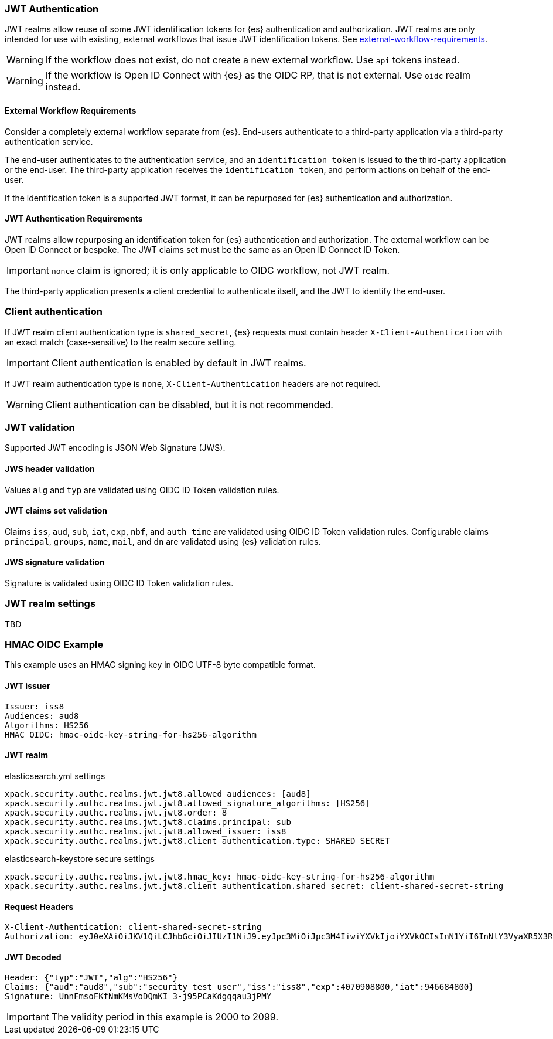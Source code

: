 [role="xpack"]
[[jwt-realm]]
=== JWT Authentication

JWT realms allow reuse of some JWT identification tokens for {es} authentication and authorization.
JWT realms are only intended for use with existing, external workflows that issue JWT identification tokens.
See <<jwt-realm,external-workflow-requirements>>.

WARNING: If the workflow does not exist, do not create a new external workflow. Use `api` tokens instead.

WARNING: If the workflow is Open ID Connect with {es} as the OIDC RP, that is not external. Use `oidc` realm instead.

[[external-workflow-requirements]]
==== External Workflow Requirements

Consider a completely external workflow separate from {es}. End-users authenticate to a third-party application
via a third-party authentication service.

The end-user authenticates to the authentication service, and an `identification token` is issued to the
third-party application or the end-user. The third-party application receives the `identification token`,
and perform actions on behalf of the end-user.

If the identification token is a supported JWT format, it can be repurposed for {es} authentication and authorization.

[[jwt-authentication-requirements]]
==== JWT Authentication Requirements

JWT realms allow repurposing an identification token for {es} authentication and authorization.
The external workflow can be Open ID Connect or bespoke.
The JWT claims set must be the same as an Open ID Connect ID Token.

IMPORTANT: `nonce` claim is ignored; it is only applicable to OIDC workflow, not JWT realm.

The third-party application presents a client credential to authenticate itself, and the JWT to identify the end-user.

[[client-authentication]]
=== Client authentication

If JWT realm client authentication type is `shared_secret`, {es} requests must contain header
`X-Client-Authentication` with an exact match (case-sensitive) to the realm secure setting.

IMPORTANT: Client authentication is enabled by default in JWT realms.

If JWT realm authentication type is `none`, `X-Client-Authentication` headers are not required.

WARNING: Client authentication can be disabled, but it is not recommended.

[[jwt-validation]]
=== JWT validation

Supported JWT encoding is JSON Web Signature (JWS).

[[jws-header-validation]]
==== JWS header validation

Values `alg` and `typ` are validated using OIDC ID Token validation rules.

[[jwt-claims-set-validation]]
==== JWT claims set validation

Claims `iss`, `aud`, `sub`, `iat`, `exp`, `nbf`, and `auth_time` are validated using OIDC ID Token validation rules.
Configurable claims `principal`, `groups`, `name`, `mail`, and `dn` are validated using {es} validation rules.

[[jws-signature-validation]]
==== JWS signature validation

Signature is validated using OIDC ID Token validation rules.

[[jwt-realm-settings]]
=== JWT realm settings

TBD

[[hmac-oidc-example]]
=== HMAC OIDC Example

This example uses an HMAC signing key in OIDC UTF-8 byte compatible format.

[[hmac-oidc-example-jwt-issuer]]
==== JWT issuer

[source,text]
--------------------------------------------------
Issuer: iss8
Audiences: aud8
Algorithms: HS256
HMAC OIDC: hmac-oidc-key-string-for-hs256-algorithm
--------------------------------------------------

[[hmac-oidc-example-jwt-realm]]
==== JWT realm

elasticsearch.yml settings
[source,yml]
--------------------------------------------------
xpack.security.authc.realms.jwt.jwt8.allowed_audiences: [aud8]
xpack.security.authc.realms.jwt.jwt8.allowed_signature_algorithms: [HS256]
xpack.security.authc.realms.jwt.jwt8.order: 8
xpack.security.authc.realms.jwt.jwt8.claims.principal: sub
xpack.security.authc.realms.jwt.jwt8.allowed_issuer: iss8
xpack.security.authc.realms.jwt.jwt8.client_authentication.type: SHARED_SECRET
--------------------------------------------------

elasticsearch-keystore secure settings
[source,yml]
--------------------------------------------------
xpack.security.authc.realms.jwt.jwt8.hmac_key: hmac-oidc-key-string-for-hs256-algorithm
xpack.security.authc.realms.jwt.jwt8.client_authentication.shared_secret: client-shared-secret-string
--------------------------------------------------

[[hmac-oidc-example-request-headers]]
==== Request Headers

[source,text]
--------------------------------------------------
X-Client-Authentication: client-shared-secret-string
Authorization: eyJ0eXAiOiJKV1QiLCJhbGciOiJIUzI1NiJ9.eyJpc3MiOiJpc3M4IiwiYXVkIjoiYXVkOCIsInN1YiI6InNlY3VyaXR5X3Rlc3RfdXNlciIsImV4cCI6NDA3MDkwODgwMCwiaWF0Ijo5NDY2ODQ4MDB9.UnnFmsoFKfNmKMsVoDQmKI_3-j95PCaKdgqqau3jPMY
--------------------------------------------------

[[hmac-oidc-example-jwt-decoded]]
==== JWT Decoded

[source,text]
--------------------------------------------------
Header: {"typ":"JWT","alg":"HS256"}
Claims: {"aud":"aud8","sub":"security_test_user","iss":"iss8","exp":4070908800,"iat":946684800}
Signature: UnnFmsoFKfNmKMsVoDQmKI_3-j95PCaKdgqqau3jPMY
--------------------------------------------------

IMPORTANT: The validity period in this example is 2000 to 2099.
